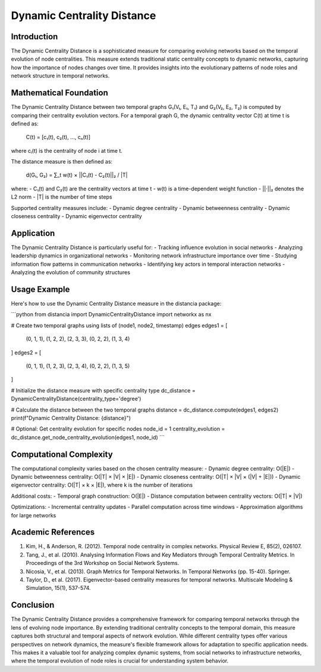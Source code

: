 Dynamic Centrality Distance
=======================

Introduction
-----------
The Dynamic Centrality Distance is a sophisticated measure for comparing evolving networks based on the temporal evolution of node centralities. This measure extends traditional static centrality concepts to dynamic networks, capturing how the importance of nodes changes over time. It provides insights into the evolutionary patterns of node roles and network structure in temporal networks.

Mathematical Foundation
--------------------
The Dynamic Centrality Distance between two temporal graphs G₁(V₁, E₁, T₁) and G₂(V₂, E₂, T₂) is computed by comparing their centrality evolution vectors. For a temporal graph G, the dynamic centrality vector C(t) at time t is defined as:

    C(t) = [c₁(t), c₂(t), ..., cₙ(t)]

where cᵢ(t) is the centrality of node i at time t.

The distance measure is then defined as:

    d(G₁, G₂) = ∑_t w(t) × ||C₁(t) - C₂(t)||₂ / |T|

where:
- C₁(t) and C₂(t) are the centrality vectors at time t
- w(t) is a time-dependent weight function
- ||·||₂ denotes the L2 norm
- |T| is the number of time steps

Supported centrality measures include:
- Dynamic degree centrality
- Dynamic betweenness centrality
- Dynamic closeness centrality
- Dynamic eigenvector centrality

Application
----------
The Dynamic Centrality Distance is particularly useful for:
- Tracking influence evolution in social networks
- Analyzing leadership dynamics in organizational networks
- Monitoring network infrastructure importance over time
- Studying information flow patterns in communication networks
- Identifying key actors in temporal interaction networks
- Analyzing the evolution of community structures

Usage Example
------------
Here's how to use the Dynamic Centrality Distance measure in the distancia package:

```python
from distancia import DynamicCentralityDistance
import networkx as nx

# Create two temporal graphs using lists of (node1, node2, timestamp) edges
edges1 = [
    (0, 1, 1), (1, 2, 2), (2, 3, 3),
    (0, 2, 2), (1, 3, 4)
]
edges2 = [
    (0, 1, 1), (1, 2, 3), (2, 3, 4),
    (0, 2, 2), (1, 3, 5)
]

# Initialize the distance measure with specific centrality type
dc_distance = DynamicCentralityDistance(centrality_type='degree')

# Calculate the distance between the two temporal graphs
distance = dc_distance.compute(edges1, edges2)
print(f"Dynamic Centrality Distance: {distance}")

# Optional: Get centrality evolution for specific nodes
node_id = 1
centrality_evolution = dc_distance.get_node_centrality_evolution(edges1, node_id)
```

Computational Complexity
----------------------
The computational complexity varies based on the chosen centrality measure:
- Dynamic degree centrality: O(|E|)
- Dynamic betweenness centrality: O(|T| × |V| × |E|)
- Dynamic closeness centrality: O(|T| × |V| × (|V| + |E|))
- Dynamic eigenvector centrality: O(|T| × k × |E|), where k is the number of iterations

Additional costs:
- Temporal graph construction: O(|E|)
- Distance computation between centrality vectors: O(|T| × |V|)

Optimizations:
- Incremental centrality updates
- Parallel computation across time windows
- Approximation algorithms for large networks

Academic References
-----------------
1. Kim, H., & Anderson, R. (2012). Temporal node centrality in complex networks. Physical Review E, 85(2), 026107.

2. Tang, J., et al. (2010). Analysing Information Flows and Key Mediators through Temporal Centrality Metrics. In Proceedings of the 3rd Workshop on Social Network Systems.

3. Nicosia, V., et al. (2013). Graph Metrics for Temporal Networks. In Temporal Networks (pp. 15-40). Springer.

4. Taylor, D., et al. (2017). Eigenvector-based centrality measures for temporal networks. Multiscale Modeling & Simulation, 15(1), 537-574.

Conclusion
---------
The Dynamic Centrality Distance provides a comprehensive framework for comparing temporal networks through the lens of evolving node importance. By extending traditional centrality concepts to the temporal domain, this measure captures both structural and temporal aspects of network evolution. While different centrality types offer various perspectives on network dynamics, the measure's flexible framework allows for adaptation to specific application needs. This makes it a valuable tool for analyzing complex dynamic systems, from social networks to infrastructure networks, where the temporal evolution of node roles is crucial for understanding system behavior.
